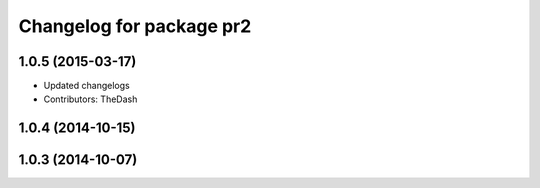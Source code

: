 ^^^^^^^^^^^^^^^^^^^^^^^^^
Changelog for package pr2
^^^^^^^^^^^^^^^^^^^^^^^^^

1.0.5 (2015-03-17)
------------------
* Updated changelogs
* Contributors: TheDash

1.0.4 (2014-10-15)
------------------

1.0.3 (2014-10-07)
------------------

